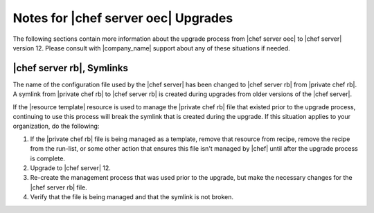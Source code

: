 ======================================================
Notes for |chef server oec| Upgrades 
======================================================

The following sections contain more information about the upgrade process from |chef server oec| to |chef server| version 12. Please consult with |company_name| support about any of these situations if needed.

|chef server rb|, Symlinks
=====================================================
The name of the configuration file used by the |chef server| has been changed to |chef server rb| from |private chef rb|. A symlink from |private chef rb| to |chef server rb| is created during upgrades from older versions of the |chef server|.

If the |resource template| resource is used to manage the |private chef rb| file that existed prior to the upgrade process, continuing to use this process will break the symlink that is created during the upgrade. If this situation applies to your organization, do the following:

#. If the |private chef rb| file is being managed as a template, remove that resource from recipe, remove the recipe from the run-list, or some other action that ensures this file isn't managed by |chef| until after the upgrade process is complete.
#. Upgrade to |chef server| 12.
#. Re-create the management process that was used prior to the upgrade, but make the necessary changes for the |chef server rb| file.
#. Verify that the file is being managed and that the symlink is not broken.
